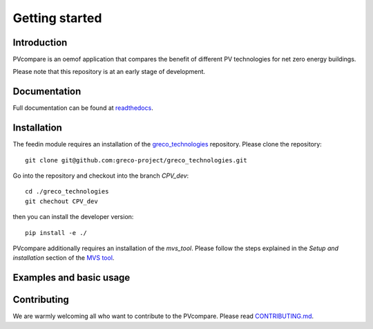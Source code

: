 ==================
Getting started
==================

Introduction
=============

PVcompare is an oemof application that compares the benefit of different PV technologies for net zero energy buildings.

Please note that this repository is at an early stage of development.

Documentation
==============

Full documentation can be found at `readthedocs <http://pvcompare.readthedocs.org>`_.

Installation
============

The feedin module requires an installation of the `greco_technologies <https://github.com/greco-project/greco_technologies>`_
repository. Please clone the repository:

::

    git clone git@github.com:greco-project/greco_technologies.git

Go into the repository and checkout into the branch `CPV_dev`:

::

    cd ./greco_technologies
    git chechout CPV_dev

then you can install the developer version:

::

    pip install -e ./


PVcompare additionally requires an installation of the `mvs_tool`. Please follow the steps explained in the `Setup and installation` section of the `MVS tool <https://github.com/rl-institut/mvs_eland>`_.


Examples and basic usage
=========================


Contributing
==============

We are warmly welcoming all who want to contribute to the PVcompare.
Please read `CONTRIBUTING.md <https://github.com/greco-project/pvcompare/blob/dev/CONTRIBUTING.md>`_.
